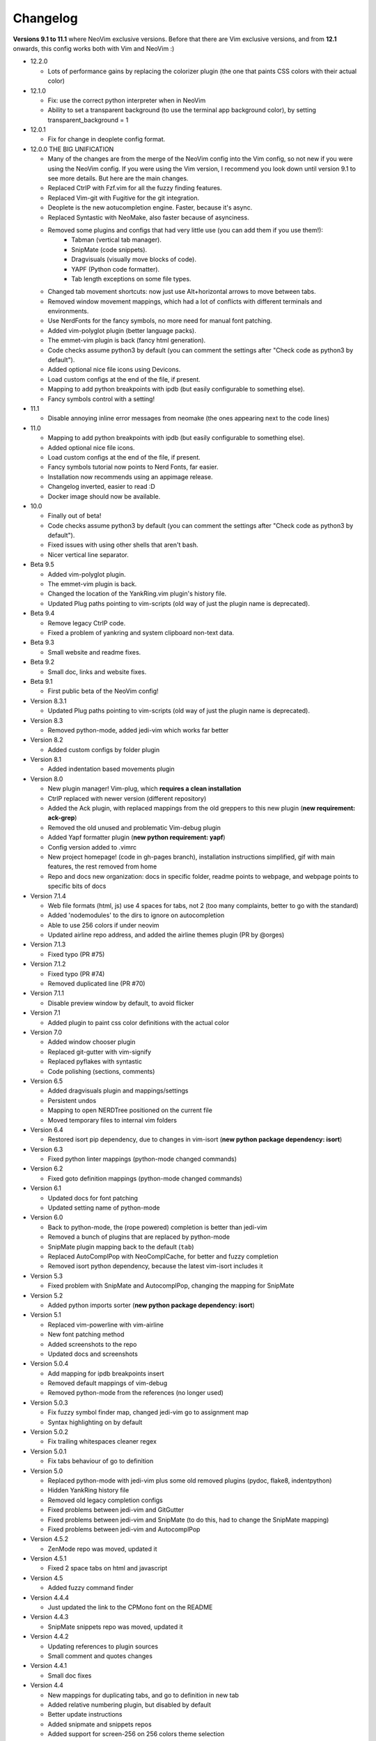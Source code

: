 Changelog
---------

**Versions 9.1 to 11.1** where NeoVim exclusive versions. Before that there are Vim exclusive versions, 
and from **12.1** onwards, this config works both with Vim and NeoVim :)

* 12.2.0

  * Lots of performance gains by replacing the colorizer plugin (the one that paints CSS colors with their actual color)

* 12.1.0

  * Fix: use the correct python interpreter when in NeoVim
  * Ability to set a transparent background (to use the terminal app background color), by setting transparent_background = 1

* 12.0.1

  * Fix for change in deoplete config format.

* 12.0.0  THE BIG UNIFICATION

  * Many of the changes are from the merge of the NeoVim config into the Vim config, so not new if you were using the NeoVim config. 
    If you were using the Vim version, I recommend you look down until version 9.1 to see more details. 
    But here are the main changes.
  * Replaced CtrlP with Fzf.vim for all the fuzzy finding features.
  * Replaced Vim-git with Fugitive for the git integration.
  * Deoplete is the new aotucompletion engine. Faster, because it's async.
  * Replaced Syntastic with NeoMake, also faster because of asynciness.
  * Removed some plugins and configs that had very little use (you can add them if you use them!):
      * Tabman (vertical tab manager).
      * SnipMate (code snippets).
      * Dragvisuals (visually move blocks of code).
      * YAPF (Python code formatter).
      * Tab length exceptions on some file types.
  * Changed tab movement shortcuts: now just use Alt+horizontal arrows to move between tabs.
  * Removed window movement mappings, which had a lot of conflicts with different terminals and environments.
  * Use NerdFonts for the fancy symbols, no more need for manual font patching.
  * Added vim-polyglot plugin (better language packs).
  * The emmet-vim plugin is back (fancy html generation).
  * Code checks assume python3 by default (you can comment the settings after "Check code as python3 by default").
  * Added optional nice file icons using Devicons.
  * Load custom configs at the end of the file, if present.
  * Mapping to add python breakpoints with ipdb (but easily configurable to something else).
  * Fancy symbols control with a setting!

* 11.1

  * Disable annoying inline error messages from neomake (the ones appearing next to the code lines)

* 11.0

  * Mapping to add python breakpoints with ipdb (but easily configurable to something else).
  * Added optional nice file icons.
  * Load custom configs at the end of the file, if present.
  * Fancy symbols tutorial now points to Nerd Fonts, far easier.
  * Installation now recommends using an appimage release.
  * Changelog inverted, easier to read :D
  * Docker image should now be available.

* 10.0

  * Finally out of beta!
  * Code checks assume python3 by default (you can comment the settings after "Check code as python3 by default").
  * Fixed issues with using other shells that aren't bash.
  * Nicer vertical line separator.

* Beta 9.5

  * Added vim-polyglot plugin.
  * The emmet-vim plugin is back.
  * Changed the location of the YankRing.vim plugin's history file.
  * Updated Plug paths pointing to vim-scripts (old way of just the plugin name is deprecated).

* Beta 9.4

  * Remove legacy CtrlP code.
  * Fixed a problem of yankring and system clipboard non-text data.

* Beta 9.3

  * Small website and readme fixes.

* Beta 9.2

  * Small doc, links and website fixes.

* Beta 9.1

  * First public beta of the NeoVim config!

* Version 8.3.1

  * Updated Plug paths pointing to vim-scripts (old way of just the plugin name is deprecated).

* Version 8.3

  * Removed python-mode, added jedi-vim which works far better

* Version 8.2

  * Added custom configs by folder plugin

* Version 8.1

  * Added indentation based movements plugin

* Version 8.0

  * New plugin manager! Vim-plug, which **requires a clean installation**
  * CtrlP replaced with newer version (different repository)
  * Added the Ack plugin, with replaced mappings from the old greppers to this new plugin (**new requirement: ack-grep**)
  * Removed the old unused and problematic Vim-debug plugin
  * Added Yapf formatter plugin (**new python requirement: yapf**)
  * Config version added to .vimrc
  * New project homepage! (code in gh-pages branch), installation instructions simplified, gif with main features, the rest removed from home
  * Repo and docs new organization: docs in specific folder, readme points to webpage, and webpage points to specific bits of docs

* Version 7.1.4

  * Web file formats (html, js) use 4 spaces for tabs, not 2 (too many complaints, better to go with the standard)
  * Added 'nodemodules' to the dirs to ignore on autocompletion
  * Able to use 256 colors if under neovim
  * Updated airline repo address, and added the airline themes plugin (PR by @orges)

* Version 7.1.3

  * Fixed typo (PR #75)

* Version 7.1.2

  * Fixed typo (PR #74)
  * Removed duplicated line (PR #70)

* Version 7.1.1

  * Disable preview window by default, to avoid flicker

* Version 7.1

  * Added plugin to paint css color definitions with the actual color

* Version 7.0

  * Added window chooser plugin
  * Replaced git-gutter with vim-signify
  * Replaced pyflakes with syntastic
  * Code polishing (sections, comments)

* Version 6.5

  * Added dragvisuals plugin and mappings/settings
  * Persistent undos
  * Mapping to open NERDTree positioned on the current file
  * Moved temporary files to internal vim folders

* Version 6.4

  * Restored isort pip dependency, due to changes in vim-isort (**new python package dependency: isort**)

* Version 6.3

  * Fixed python linter mappings (python-mode changed commands)

* Version 6.2

  * Fixed goto definition mappings (python-mode changed commands)

* Version 6.1

  * Updated docs for font patching
  * Updated setting name of python-mode

* Version 6.0

  * Back to python-mode, the (rope powered) completion is better than jedi-vim
  * Removed a bunch of plugins that are replaced by python-mode
  * SnipMate plugin mapping back to the default (``tab``)
  * Replaced AutoComplPop with NeoComplCache, for better and fuzzy completion
  * Removed isort python dependency, because the latest vim-isort includes it

* Version 5.3

  * Fixed problem with SnipMate and AutocomplPop, changing the mapping for SnipMate

* Version 5.2

  * Added python imports sorter (**new python package dependency: isort**)

* Version 5.1

  * Replaced vim-powerline with vim-airline
  * New font patching method
  * Added screenshots to the repo
  * Updated docs and screenshots

* Version 5.0.4

  * Add mapping for ipdb breakpoints insert
  * Removed default mappings of vim-debug
  * Removed python-mode from the references (no longer used)

* Version 5.0.3

  * Fix fuzzy symbol finder map, changed jedi-vim go to assignment map
  * Syntax highlighting on by default

* Version 5.0.2

  * Fix trailing whitespaces cleaner regex

* Version 5.0.1

  * Fix tabs behaviour of go to definition

* Version 5.0

  * Replaced python-mode with jedi-vim plus some old removed plugins (pydoc, flake8, indentpython)
  * Hidden YankRing history file
  * Removed old legacy completion configs
  * Fixed problems between jedi-vim and GitGutter
  * Fixed problems between jedi-vim and SnipMate (to do this, had to change the SnipMate mapping)
  * Fixed problems between jedi-vim and AutocomplPop

* Version 4.5.2

  * ZenMode repo was moved, updated it

* Version 4.5.1

  * Fixed 2 space tabs on html and javascript

* Version 4.5

  * Added fuzzy command finder

* Version 4.4.4

  * Just updated the link to the CPMono font on the README

* Version 4.4.3

  * SnipMate snippets repo was moved, updated it

* Version 4.4.2

  * Updating references to plugin sources
  * Small comment and quotes changes

* Version 4.4.1

  * Small doc fixes

* Version 4.4

  * New mappings for duplicating tabs, and go to definition in new tab
  * Added relative numbering plugin, but disabled by default
  * Better update instructions
  * Added snipmate and snippets repos
  * Added support for screen-256 on 256 colors theme selection
  * Added plugin to display git diff icons of current file on the side of each line

* Version 4.3

  * Removed SearchComplete plugin, because it breaks search history navigation

* Version 4.2

  * Rope disabled by default

* Version 4.1

  * "Completition" is wrong, the correct word is "completion" :)

* Version 4.0

  * added python-mode! this:
    * replaces the old better python indentation
    * adds smarter autocompletition
    * adds smarter go to definition and find occurrences
    * adds python motion and operators for the editing language
    * replaces the old better python highlighting
    * adds ipdb breakpoints utility
    * adds refactor utilities
    * replaces the old python documentation finder
    * replaces the old offline pep8 and lint checkers
  * The ``tabm`` mapping allows specifying the tab number
  * Ignore .pyc and .pyo files on NERDTree
  * Pep8 checker now runs with ``\8`` instead of ``,8`` (the ``,`` mappings will be only for navigation and searching)
  * Fixed autoinstalation source link
  * Added font name below the screenshots
  * Added vim itself as dependency on the instalation tutorial

* Version 3.8

  * Added indentation defined text object plugin
  * Added search autocompletition plugin
  * Added yank history plugin

* Version 3.7.1

  * Fix ESC behaviour on popups when autoclose is enabled

* Version 3.7

  * New autoclosing plugin, that doesn't breaks undo history
  * Better python indentation

* Version 3.6

  * Reverted leader usage, to mantain compatibility with many plugins

* Version 3.5

  * Added surround.vim plugin
  * File ignores for fuzzy file finder
  * Mapping for MRU fuzzy finder with current word
  * Usage of leader instead of harcoded mapping prefixes

* Version 3.4

  * Shortcut for most recently used fuzzy finder
  * Fixed vim-debug problems with vundle
  * Fixed mapping incompatibilities
  * Minor documentation changes

* Version 3.3

  * RecurGrepFast runs silently (doesn't need the extra ENTER)
  * Window navigation with Alt-arrows
  * Tabs navigation with Ctrl-Shift-arrows
  * New ConqueTerm, now working

* Version 3.2

  * Mapping to recursively grep current word
  * Redesigned greps and fuzzy finder mappings for better consistency
  * Updating instructions
  * Minor internal code changes

* Version 3.1

  * Keep cursor 3 lines away from screen border while scrolling
  * Shell-like autocompletition of commands and paths
  * Django templates use 2 spaces indentation too

* Version 3.0

  * Plugins managed with Vundle, and Vundle autoinstallation! -> entire project is now only the .vimrc file, all plugins are autoinstalled
  * Use of 256 colors when possible
  * Beautiful status line (Powerline), with optional fancy symbols
  * No more python class or function on the status line (breaks powerline, future plans to fix it)
  * Fisa colorscheme for 256 colors console vim
  * Cleaned unused colorschemes
  * No more separated .gvimrc
  * Fuzzy file finder can be started with file under cursor
  * Removed better python indentation and syntax coloring, because of problems with vundle, but there are plans to fix it

* Version 2.9

  * Added tabman for tab list pane

* Version 2.8

  * Added zen coding for html
  * Added git integration

* Version 2.7

  * Added gitignore (on the git repo, not related to vim)
  * Added fuzzy go to definition
  * Changelog is now on a separate file

* Version 2.6

  * Doc on ReST
  * Html and javascript files have 2 spaces indentation by default
  * New pep8 checker, which displays pyflakes errors too (**new python package dependency: flake8**)

* Version 2.5

  * Added autoclosing for (, [ and {

* Version 2.4

  * Migrated to GitHub!
  * Added README.md

* Version 2.3

  * Replaced fuzzyfinder with ctrlp (faster, more options)
  * Pep8 validator (**new python package dependency: pep8**)
  * No more quickfix list overrides problem between pyflakes checker and pep8

* Version 2.2

  * Tagbar replaces Taglist (better looking class browser)
  * Show current class/method on status line (python helper)
  * Find text and navigate results on the current folder recursively with ",r" or ",R"
  * Deleted some unnecesary files

* Version 2.1

  * Removed ugly extra column of Taglist.
  * All translated to English! (code, wiki, commits from now on)
  * Fuzzy finder now used for files, symbols and code.
  * Fuzzy finder keyboard shortcuts changed and standarized (now all of them start with ",").

* Version 2.0

  * Plugins managed using Pathogen!
  * Updated some of the plugins.
  * NERDCommenter changed their keyboard shortcuts to "\ci".

* Version 1.7

  * Fuzzy finder only for files.

* Version 1.6

  * HTML/XML tags navigation with %.
  * Debugger plugin installed on the configuration, removing one step of the installation.

* Version 1.5

  * Save current file as sudo.
  * Long lines highlighting off by default.
  * Status bar allways visible.

* Version 1.4

  * Search results counter.
  * Code commenter.

* Version 1.3

  * highlighting of search results.

* Version 1.2

  * Automatic remove of trailing spaces when saving python files.

* Version 1.1

  * Python code checking with Pyflakes.
  * Python bad things highlighting (long lines, trailing spaces, tabs at line start).
